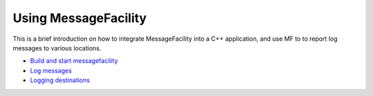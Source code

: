Using MessageFacility
=====================

This is a brief introduction on how to integrate MessageFacility into a C++ application, and use MF to to report log messages to various locations.

* `Build and start messagefacility <build_and_start_mf.html>`_
* `Log messages <log_messages.html>`_
* `Logging destinations <logging_destinations.html>`_
